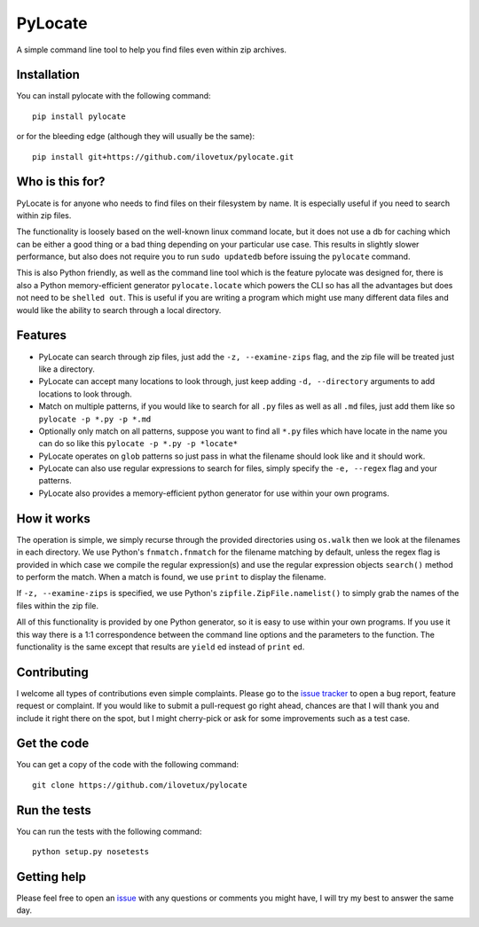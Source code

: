 PyLocate
========

A simple command line tool to help you find files even within
zip archives.

Installation
------------

You can install pylocate with the following command::

    pip install pylocate

or for the bleeding edge (although they will usually be the same)::

    pip install git+https://github.com/ilovetux/pylocate.git

Who is this for?
----------------

PyLocate is for anyone who needs to find files on their filesystem
by name. It is especially useful if you need to search within zip
files.

The functionality is loosely based on the well-known linux command
locate, but it does not use a db for caching which can be either
a good thing or a bad thing depending on your particular use case.
This results in slightly slower performance, but also does not require
you to run ``sudo updatedb`` before issuing the ``pylocate`` command.

This is also Python friendly, as well as the command line tool which
is the feature pylocate was designed for, there is also a Python
memory-efficient generator ``pylocate.locate`` which powers the CLI
so has all the advantages but does not need to be ``shelled out``. This
is useful if you are writing a program which might use many different
data files and would like the ability to search through a local directory.

Features
--------

* PyLocate can search through zip files, just add the ``-z, --examine-zips``
  flag, and the zip file will be treated just like a directory.
* PyLocate can accept many locations to look through, just keep adding
  ``-d, --directory`` arguments to add locations to look through.
* Match on multiple patterns, if you would like to search for all
  ``.py`` files as well as all ``.md`` files, just add them like so
  ``pylocate -p *.py -p *.md``
* Optionally only match on all patterns, suppose you want to find all
  ``*.py`` files which have locate in the name you can do so like this
  ``pylocate -p *.py -p *locate*``
* PyLocate operates on ``glob`` patterns so just pass in what the filename
  should look like and it should work.
* PyLocate can also use regular expressions to search for files, simply
  specify the ``-e, --regex`` flag and your patterns.
* PyLocate also provides a memory-efficient python generator for use
  within your own programs.

How it works
------------

The operation is simple, we simply recurse through the provided directories
using ``os.walk`` then we look at the filenames in each directory. We use
Python's ``fnmatch.fnmatch`` for the filename matching by default, unless
the regex flag is provided in which case we compile the regular expression(s)
and use the regular expression objects ``search()`` method to perform the
match. When a match is found, we use ``print`` to display the filename.

If ``-z, --examine-zips`` is specified, we use Python's
``zipfile.ZipFile.namelist()`` to simply grab the names of the files within 
the zip file.

All of this functionality is provided by one Python generator, so it is easy
to use within your own programs. If you use it this way there is a 1:1
correspondence between the command line options and the parameters to the
function. The functionality is the same except that results are ``yield`` ed
instead of ``print`` ed.

Contributing
------------

I welcome all types of contributions even simple complaints. Please go to the
`issue tracker <https://github.com/ilovetux/pylocate/issues>`_ to open a bug
report, feature request or complaint. If you would like to submit a pull-request
go right ahead, chances are that I will thank you and include it right there on
the spot, but I might cherry-pick or ask for some improvements such as a test case.

Get the code
------------

You can get a copy of the code with the following command::

    git clone https://github.com/ilovetux/pylocate

Run the tests
-------------

You can run the tests with the following command::

    python setup.py nosetests

Getting help
------------

Please feel free to open an `issue <https://github.com/ilovetux/pylocate/issues>`_
with any questions or comments you might have, I will try my best to answer
the same day.
